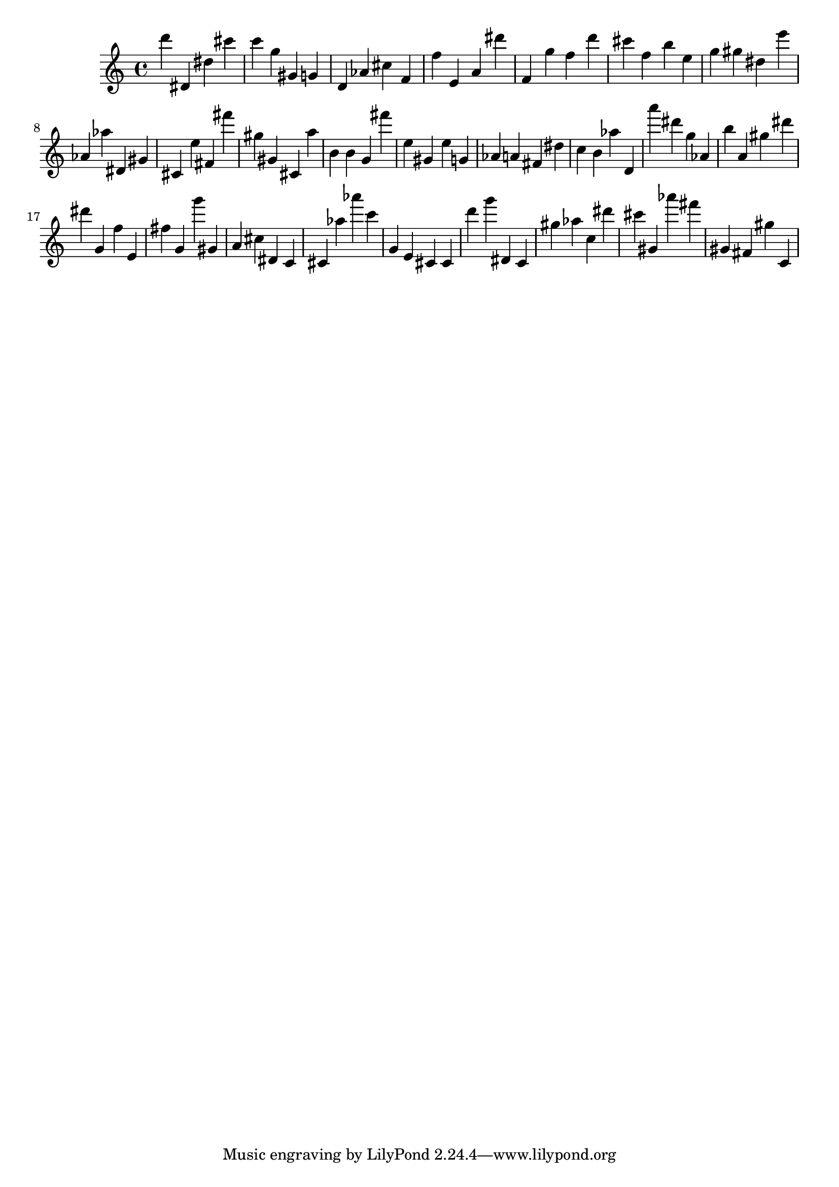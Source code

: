 \version "2.18.2"

\score {

{
\clef treble
d''' dis' dis'' cis''' c''' g'' gis' g' d' as' cis'' f' f'' e' a' dis''' f' g'' f'' d''' cis''' f'' b'' e'' g'' gis'' dis'' e''' as' as'' dis' gis' cis' e'' fis' fis''' gis'' gis' cis' a'' b' b' g' fis''' e'' gis' e'' g' as' a' fis' dis'' c'' b' as'' d' a''' dis''' g'' as' b'' a' gis'' dis''' dis''' g' f'' e' fis'' g' g''' gis' a' cis'' dis' c' cis' as'' as''' c''' g' e' cis' cis' d''' g''' dis' c' gis'' as'' c'' dis''' cis''' gis' as''' fis''' gis' fis' gis'' c' 
}

 \midi { }
 \layout { }
}